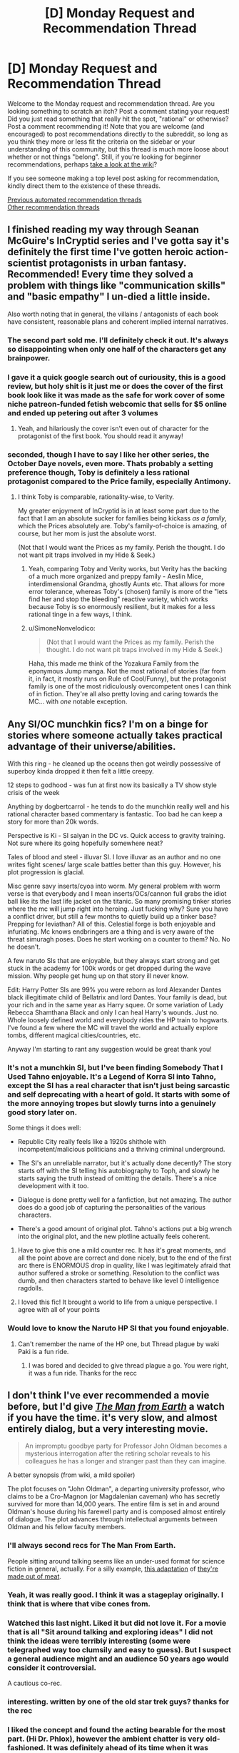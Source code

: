 #+TITLE: [D] Monday Request and Recommendation Thread

* [D] Monday Request and Recommendation Thread
:PROPERTIES:
:Author: AutoModerator
:Score: 41
:DateUnix: 1604329508.0
:DateShort: 2020-Nov-02
:END:
Welcome to the Monday request and recommendation thread. Are you looking something to scratch an itch? Post a comment stating your request! Did you just read something that really hit the spot, "rational" or otherwise? Post a comment recommending it! Note that you are welcome (and encouraged) to post recommendations directly to the subreddit, so long as you think they more or less fit the criteria on the sidebar or your understanding of this community, but this thread is much more loose about whether or not things "belong". Still, if you're looking for beginner recommendations, perhaps [[https://www.reddit.com/r/rational/wiki][take a look at the wiki]]?

If you see someone making a top level post asking for recommendation, kindly direct them to the existence of these threads.

[[https://www.reddit.com/r/rational/search?q=welcome+to+the+Recommendation+Thread+-worldbuilding+-biweekly+-characteristics+-companion+-%22weekly%20challenge%22&restrict_sr=on&sort=new&t=all][Previous automated recommendation threads]]\\
[[http://pastebin.com/SbME9sXy][Other recommendation threads]]


** I finished reading my way through Seanan McGuire's InCryptid series and I've gotta say it's definitely the first time I've gotten heroic action-scientist protagonists in urban fantasy. Recommended! Every time they solved a problem with things like "communication skills" and "basic empathy" I un-died a little inside.

Also worth noting that in general, the villains / antagonists of each book have consistent, reasonable plans and coherent implied internal narratives.
:PROPERTIES:
:Author: PastafarianGames
:Score: 26
:DateUnix: 1604337032.0
:DateShort: 2020-Nov-02
:END:

*** The second part sold me. I'll definitely check it out. It's always so disappointing when only one half of the characters get any brainpower.
:PROPERTIES:
:Author: warlord007js
:Score: 7
:DateUnix: 1604345557.0
:DateShort: 2020-Nov-02
:END:


*** I gave it a quick google search out of curiousity, this is a good review, but holy shit is it just me or does the cover of the first book look like it was made as the safe for work cover of some niche patreon-funded fetish webcomic that sells for $5 online and ended up petering out after 3 volumes
:PROPERTIES:
:Author: gramineous
:Score: 6
:DateUnix: 1604547950.0
:DateShort: 2020-Nov-05
:END:

**** Yeah, and hilariously the cover isn't even out of character for the protagonist of the first book. You should read it anyway!
:PROPERTIES:
:Author: PastafarianGames
:Score: 3
:DateUnix: 1604549180.0
:DateShort: 2020-Nov-05
:END:


*** seconded, though I have to say I like her other series, the October Daye novels, even more. Thats probably a setting preference though, Toby is definitely a less rational protagonist compared to the Price family, especially Antimony.
:PROPERTIES:
:Author: elysian_field_day
:Score: 3
:DateUnix: 1604371969.0
:DateShort: 2020-Nov-03
:END:

**** I think Toby is comparable, rationality-wise, to Verity.

My greater enjoyment of InCryptid is in at least some part due to the fact that I am an absolute sucker for families being kickass /as a family/, which the Prices absolutely are. Toby's family-of-choice is amazing, of course, but her mom is just the absolute worst.

(Not that I would want the Prices as my family. Perish the thought. I do not want pit traps involved in my Hide & Seek.)
:PROPERTIES:
:Author: PastafarianGames
:Score: 6
:DateUnix: 1604372160.0
:DateShort: 2020-Nov-03
:END:

***** Yeah, comparing Toby and Verity works, but Verity has the backing of a much more organized and preppy family - Aeslin Mice, interdimensional Grandma, ghostly Aunts etc. That allows for more error tolerance, whereas Toby's (chosen) family is more of the "lets find her and stop the bleeding" reactive variety, which works because Toby is so enormously resilient, but it makes for a less rational tinge in a few ways, I think.
:PROPERTIES:
:Author: elysian_field_day
:Score: 5
:DateUnix: 1604413230.0
:DateShort: 2020-Nov-03
:END:


***** u/SimoneNonvelodico:
#+begin_quote
  (Not that I would want the Prices as my family. Perish the thought. I do not want pit traps involved in my Hide & Seek.)
#+end_quote

Haha, this made me think of the Yozakura Family from the eponymous Jump manga. Not the most rational of stories (far from it, in fact, it mostly runs on Rule of Cool/Funny), but the protagonist family is one of the most ridiculously overcompetent ones I can think of in fiction. They're all also pretty loving and caring towards the MC... with /one/ notable exception.
:PROPERTIES:
:Author: SimoneNonvelodico
:Score: 1
:DateUnix: 1604745501.0
:DateShort: 2020-Nov-07
:END:


** Any SI/OC munchkin fics? I'm on a binge for stories where someone actually takes practical advantage of their universe/abilities.

With this ring - he cleaned up the oceans then got weirdly possessive of superboy kinda dropped it then felt a little creepy.

12 steps to godhood - was fun at first now its basically a TV show style crisis of the week

Anything by dogbertcarrol - he tends to do the munchkin really well and his rational character based commentary is fantastic. Too bad he can keep a story for more than 20k words.

Perspective is Ki - SI saiyan in the DC vs. Quick access to gravity training. Not sure where its going hopefully somewhere neat?

Tales of blood and steel - illuvar SI. I love illuvar as an author and no one writes fight scenes/ large scale battles better than this guy. However, his plot progression is glacial.

Misc genre savy inserts/cyoa into worm. My general problem with worm verse is that everybody and I mean inserts/OCs/cannon full grabs the idiot ball like its the last life jacket on the titanic. So many promising tinker stories where the mc will jump right into heroing. Just fucking why? Sure you have a conflict driver, but still a few months to quietly build up a tinker base? Prepping for leviathan? All of this. Celestial forge is both enjoyable and infuriating. Mc knows endbringers are a thing and is very aware of the threat simuragh poses. Does he start working on a counter to them? No. No he doesn't.

A few naruto SIs that are enjoyable, but they always start strong and get stuck in the academy for 100k words or get dropped during the wave mission. Why people get hung up on that story ill never know.

Edit: Harry Potter SIs are 99% you were reborn as lord Alexander Dantes black illegitimate child of Bellatrix and lord Dantes. Your family is dead, but your rich and in the same year as Harry squee. Or some variation of Lady Rebecca Shamthana Black and only I can heal Harry's wounds. Just no. Whole loosely defined world and everybody rides the HP train to hogwarts. I've found a few where the MC will travel the world and actually explore tombs, different magical cities/countries, etc.

Anyway I'm starting to rant any suggestion would be great thank you!
:PROPERTIES:
:Author: Gigglen0t
:Score: 10
:DateUnix: 1604626543.0
:DateShort: 2020-Nov-06
:END:

*** It's not a munchkin SI, but I've been finding Somebody That I Used Tahno enjoyable. It's a Legend of Korra SI into Tahno, except the SI has a real character that isn't just being sarcastic and self deprecating with a heart of gold. It starts with some of the more annoying tropes but slowly turns into a genuinely good story later on.

Some things it does well:

- Republic City really feels like a 1920s shithole with incompetent/malicious politicians and a thriving criminal underground.

- The SI's an unreliable narrator, but it's actually done decently? The story starts off with the SI telling his autobiography to Toph, and slowly he starts saying the truth instead of omitting the details. There's a nice development with it too.

- Dialogue is done pretty well for a fanfiction, but not amazing. The author does do a good job of capturing the personalities of the various characters.

- There's a good amount of original plot. Tahno's actions put a big wrench into the original plot, and the new plotline actually feels coherent.
:PROPERTIES:
:Author: CaramilkThief
:Score: 5
:DateUnix: 1604695313.0
:DateShort: 2020-Nov-07
:END:

**** Have to give this one a mild counter rec. It has it's great moments, and all the point above are correct and done nicely, but to the end of the first arc there is ENORMOUS drop in quality, like I was legitimately afraid that author suffered a stroke or something. Resolution to the conflict was dumb, and then characters started to behave like level 0 intelligence ragdolls.
:PROPERTIES:
:Author: noridmar
:Score: 3
:DateUnix: 1604956286.0
:DateShort: 2020-Nov-10
:END:


**** I loved this fic! It brought a world to life from a unique perspective. I agree with all of your points
:PROPERTIES:
:Author: Gigglen0t
:Score: 2
:DateUnix: 1604747847.0
:DateShort: 2020-Nov-07
:END:


*** Would love to know the Naruto HP SI that you found enjoyable.
:PROPERTIES:
:Author: LaziIy
:Score: 4
:DateUnix: 1604642110.0
:DateShort: 2020-Nov-06
:END:

**** Can't remember the name of the HP one, but Thread plague by waki Paki is a fun ride.
:PROPERTIES:
:Author: Gigglen0t
:Score: 1
:DateUnix: 1604747783.0
:DateShort: 2020-Nov-07
:END:

***** I was bored and decided to give thread plague a go. You were right, it was a fun ride. Thanks for the recc
:PROPERTIES:
:Author: LaziIy
:Score: 1
:DateUnix: 1605209260.0
:DateShort: 2020-Nov-12
:END:


** I don't think I've ever recommended a movie before, but I'd give /[[https://www.imdb.com/title/tt0756683/][The Man from Earth]]/ a watch if you have the time. it's very slow, and almost entirely dialog, but a very interesting movie.

#+begin_quote
  An impromptu goodbye party for Professor John Oldman becomes a mysterious interrogation after the retiring scholar reveals to his colleagues he has a longer and stranger past than they can imagine.
#+end_quote

A better synopsis (from wiki, a mild spoiler)

The plot focuses on "John Oldman", a departing university professor, who claims to be a Cro-Magnon (or Magdalenian caveman) who has secretly survived for more than 14,000 years. The entire film is set in and around Oldman's house during his farewell party and is composed almost entirely of dialogue. The plot advances through intellectual arguments between Oldman and his fellow faculty members.
:PROPERTIES:
:Author: Do_Not_Go_In_There
:Score: 30
:DateUnix: 1604329790.0
:DateShort: 2020-Nov-02
:END:

*** I'll always second recs for The Man From Earth.

People sitting around talking seems like an under-used format for science fiction in general, actually. For a silly example, [[https://www.youtube.com/watch?v=7tScAyNaRdQ][this adaptation]] of [[https://www.mit.edu/people/dpolicar/writing/prose/text/thinkingMeat.html][they're made out of meat]].
:PROPERTIES:
:Author: jtolmar
:Score: 15
:DateUnix: 1604348128.0
:DateShort: 2020-Nov-02
:END:


*** Yeah, it was really good. I think it was a stageplay originally. I think that is where that vibe cones from.
:PROPERTIES:
:Author: VapeKarlMarx
:Score: 5
:DateUnix: 1604376457.0
:DateShort: 2020-Nov-03
:END:


*** Watched this last night. Liked it but did not love it. For a movie that is all "Sit around talking and exploring ideas" I did not think the ideas were terribly interesting (some were telegraphed way too clumsily and easy to guess). But I suspect a general audience might and an audience 50 years ago would consider it controversial.

A cautious co-rec.
:PROPERTIES:
:Author: TaoGaming
:Score: 5
:DateUnix: 1604583908.0
:DateShort: 2020-Nov-05
:END:


*** interesting. written by one of the old star trek guys? thanks for the rec
:PROPERTIES:
:Author: flagamuffin
:Score: 4
:DateUnix: 1604342363.0
:DateShort: 2020-Nov-02
:END:


*** I liked the concept and found the acting bearable for the most part. (Hi Dr. Phlox), however the ambient chatter is very old-fashioned. It was definitely ahead of its time when it was written.
:PROPERTIES:
:Author: somerando11
:Score: 2
:DateUnix: 1604714350.0
:DateShort: 2020-Nov-07
:END:

**** I can see that. Keep in mind the writer had the idea in the 1950s and only started writing it in the 1990s when he was dying (he dictated it to his son and died in 1998). [[https://web.archive.org/web/20080503090246/http://articles.latimes.com/2007/07/25/calendar/et-scriptland25][link]]
:PROPERTIES:
:Author: Do_Not_Go_In_There
:Score: 1
:DateUnix: 1604715616.0
:DateShort: 2020-Nov-07
:END:

***** Oh absolutely. I think that if it had aired when it was written it would have been a classic. In general I think actors were a little better, and their style involved a lot more emoting. Seeing it with modern actors, cameras, etc. is a bit discordant. That's why I would hesitantly recommend it.
:PROPERTIES:
:Author: somerando11
:Score: 1
:DateUnix: 1604757893.0
:DateShort: 2020-Nov-07
:END:


** I'm looking for fantasy stories where society is shaped by magic. Something that actually speculates about consequences of magic instead of just repeating common tropes or going for metaphoric meaning.
:PROPERTIES:
:Author: Wiron2
:Score: 15
:DateUnix: 1604369252.0
:DateShort: 2020-Nov-03
:END:

*** In the world of the [[https://www.goodreads.com/series/192725-masters-mages][Masters and Mages]] trilogy the popularization of simple magic--allowing one to clean water, start a fire, and birth control for women--greatly changed the course of society in a byzantine empire analogue, and inevitably spread throughout the world. The story is set 1000 years after this seminal and celebrated event, which features prominently in the plot.

In [[https://www.goodreads.com/series/129874-world-of-prime][World of Prime]] every person holds a morsel of 'tael' in their brains. Gathering enough tael would allow one to 'level up' their magic, whether it be alchemy, martial skills, or wizardry. The magic system follows a kind modified DnD 1.5e rules, which allows you to see the 'moral alignment' of every person and also for clerics(exclusively people in the highest alignment) to resurrect people from the dead. These things all feature prominently in the plot.

The [[https://www.goodreads.com/series/291662-lightbringer][Lightbringer Series]] features a world where magic practitioners have a limited amount of magic they can do, and then they must be put down or risk insanity.
:PROPERTIES:
:Author: GlueBoy
:Score: 16
:DateUnix: 1604375232.0
:DateShort: 2020-Nov-03
:END:

**** u/fassina2:
#+begin_quote
  Masters and Mages
#+end_quote

I apparently read the first book, but don't remember any of this worldbuilding you spoke of. Is it something that gets elaborated on in the second and third books ?

​

I remember the birth control, the fallen empire being hinted at, and the MC being a big OP black dude with green eyes and suffering some racism of the sort that gets you killed for being obviously better than average when your kind is supposed to be inferior (which case in point almost happens several times in book 1).
:PROPERTIES:
:Author: fassina2
:Score: 4
:DateUnix: 1604537982.0
:DateShort: 2020-Nov-05
:END:


**** hi, these recommendations look really good but none of them but Lightbringer seem to have a tvtropes page, could you tell me some more about them and how magic works on these settings?
:PROPERTIES:
:Author: incamaDaddy
:Score: 2
:DateUnix: 1604401259.0
:DateShort: 2020-Nov-03
:END:

***** Don't read lightbringer. It's bad, the ending is literal deus ex machina, as in GOD\\
actually shows up and fixes everything.
:PROPERTIES:
:Author: fassina2
:Score: 8
:DateUnix: 1604536597.0
:DateShort: 2020-Nov-05
:END:


*** the Graydon Saunders "Commonweal" novels definitely have a lot of this.
:PROPERTIES:
:Author: PastafarianGames
:Score: 8
:DateUnix: 1604376805.0
:DateShort: 2020-Nov-03
:END:


*** [[https://en.wikipedia.org/wiki/The_Age_of_Unreason][The Age of Unreason]] is a series of alternate history novels which diverge from our world from the premise that when Isaac Newton started studying alchemy and such he was still 100% on the money about how the world works. So you have an 18th century history involving among others Louis XIV and a young Benjamin Franklin which becomes heavily shaped by the ability to summon spirits and weaponizing alchemical affinities and such. I found them a lot of fun.
:PROPERTIES:
:Author: SimoneNonvelodico
:Score: 3
:DateUnix: 1604745800.0
:DateShort: 2020-Nov-07
:END:

**** [deleted]
:PROPERTIES:
:Score: -1
:DateUnix: 1604745812.0
:DateShort: 2020-Nov-07
:END:

***** Bad bot.
:PROPERTIES:
:Author: Nearatree
:Score: 1
:DateUnix: 1605058587.0
:DateShort: 2020-Nov-11
:END:


** Finished reading Mother of Learning and now craving for more. Looking for something that has MoL's strengths while preferably is free of its weaknesses.

What I *liked* about MoL: magic system, MC gradually getting better, world building, gripping plot, interesting mysteries which get explained.

What I *disliked* about MoL: most characters feel like NPCs, which can be described in a single short line (which is kind of understandable given that almost all of them get reset every few weeks, but I still think it could have been done better); battles, in my opinion, have a very detached feel to them -- they are described in such a way that I never felt like I was participating in them, more like reading historic accounts after the fact.

Other than that I have a couple of requirements: no slash for MC and preferably a single main pov with other characters getting interludes here and there.
:PROPERTIES:
:Author: ConsensusAchieved
:Score: 15
:DateUnix: 1604487573.0
:DateShort: 2020-Nov-04
:END:

*** The Menocht Loop on RR is reminiscent of MoL. The MC's improvement is not at all slow, but there is still a lot to enjoy.
:PROPERTIES:
:Author: Brell4Evar
:Score: 8
:DateUnix: 1604513933.0
:DateShort: 2020-Nov-04
:END:

**** Keep in mind that only book 1 of Menocht Loop is an actual loop story; the MC exits the loop at the end and has to go deal with the real world afterwards.
:PROPERTIES:
:Author: IICVX
:Score: 7
:DateUnix: 1604713807.0
:DateShort: 2020-Nov-07
:END:

***** I love MoL but wanted to know: What would MoL look like if it started when Zorian was about to break out of the time loop and focused on what came after? I wanted to read that real-life after story.

So I wrote it.
:PROPERTIES:
:Author: timelessarii
:Score: 10
:DateUnix: 1604797196.0
:DateShort: 2020-Nov-08
:END:


*** Another RR recommendation: [[https://www.royalroad.com/fiction/33020/blessed-time][Blessed Time]]. Chapters are short, so catching up shouldn't take too much time. Ticks almost all your boxes; except secondary character development, though that's been much better in the last 10-15 chapters.
:PROPERTIES:
:Author: amaze-username
:Score: 6
:DateUnix: 1604570400.0
:DateShort: 2020-Nov-05
:END:

**** I have a hard time understanding why MC doesn't fuck off to somewhere remote to learn spells etc. in preparation for the plot instead of trying of trying to stop the invasion in every loop with the tools he currently have.
:PROPERTIES:
:Author: Sonderjye
:Score: 8
:DateUnix: 1604591606.0
:DateShort: 2020-Nov-05
:END:

***** There's something of a network of incentives to it, if you want to give it more credit. He has to survive a number of years, doesn't have the resources to do so reliably until maybe this latest loop and if he sticks around longer than he needs to, he loses prep time for the next loop, which he always hopes to be his last.
:PROPERTIES:
:Author: Revlar
:Score: 4
:DateUnix: 1604669552.0
:DateShort: 2020-Nov-06
:END:

****** I agree that caution is warranted given that he can't jump if he's dead etc but I think you nailed my pet peeve with the last sentence. He keeps working under the premise that he needs to succeed in this loop instead of commiting one or multiple loops to training and research.
:PROPERTIES:
:Author: Sonderjye
:Score: 3
:DateUnix: 1604679233.0
:DateShort: 2020-Nov-06
:END:

******* This is a valid point, but I see it as an intentional part of the MC's maturity/mental growth development. He starts off a naive boy without a clue. It's really hard to mentally commit that the next 5 years are going to be erased; the hope of success (and not resetting at exactly the 5 year mark) is a huge driving factor. I expect we'll see more disillusionment and the MC recognizing that he's going to need to commit to 5 years of harsh training without the hope of not resetting.
:PROPERTIES:
:Author: timelessarii
:Score: 6
:DateUnix: 1604685452.0
:DateShort: 2020-Nov-06
:END:


** I wrote an answer to [[/u/GaBeRockKing][u/GaBeRockKing]]'s [[https://old.reddit.com/r/rational/comments/jig6bi/d_monday_request_and_recommendation_thread/#ga8yekd][request]] for dark, realistic ponyfics, but I took so long that the thread has been replaced, so I'm posting it here for more visibility.

--------------

[[https://www.fimfiction.net/story/2354/equestria-total-war][/Equestira: Total War/]]

#+begin_quote
  War comes to Equestria: with despair, with starvation, with suffering and with sacrifice. And the ponies must learn how to keep true to their values while surviving not just the rigors of battle, but the desolation of total war.
#+end_quote

This fic is worth reading for three reasons:

1. The first is the way the author seamlessly combines the MLP:FiM setting with Napoleonic weapons and tactics; the battles /make sense/, and you can easily understand how Dash controls the skies by destroying one griffon formation with her lancers and pinning two others in place with the threat of the same, or how Twilight uses her artillery as a means of area denial to prevent the lions from getting reinforcements at a critical moment.

2. The second is the amount of attention paid to supplies and logistics. In lesser works of military fiction, all the focus is on the fighting. In better works, there is some consideration to the strategy that leads to those battles taking place to begin with. But only in the truly best works is there a focus on the food and cloth and munitions and all the other stuff that actually lets an army stay alive, let alone move, let alone fight. And /Equestira: Total War/ is definitely in the latter category. Rarity's full-time job is logistics, and you get to see everything from the importance of a simple blanket in keeping ponies from freezing to death to the ugly realities of foraging.

3. The third is the level of introspection it brings to the whole enterprise of war and what it means to be a solder and an officer. Ponies die because of their leaders' decisions, officers get court-martialed for their actions, disagreements over the proper scope of the war, or if there should even /be/ a war, take place. I would say that it rivals /Starship Troopers/ and /Ender's Game/ as a classic of thoughtful military fiction.

Sadly, the work was never finished. But, fortunately, the author left a series of speeches in [[https://www.deviantart.com/comments/1/261081468/2223725867][a comment]] on DeviantArt before starting the novel, as something of a teaser. While three of those speeches had already been incorporated into the story by the time it stopped updating, the fourth, which was almost certainly meant to be in the epilogue, wasn't. Although this last speech does not explain everything and leaves many, many open threads, it gives us more or less an idea of ​​how the story was supposed to end and provides us with some closure.

--------------

/Vision/

Book 1: [[https://www.fimfiction.net/story/87120/siren-song][/Siren Song/]]

#+begin_quote
  Bioshock meets MLP in this psychological thriller, where Celestia's new faithful student, Siren Song, must discover the truth behind the city beneath the waves.

  Beautiful, gifted, and faithful student of the Princess of the Sun, Siren Song has very nearly everything a pony could want. Sometimes though, in the twilight hours, Siren can see the sadness in her mentor's eyes. Once, ponies whisper, the Princess had another student named Twilight Sparkle, but she left Equestria, never to return. The pony who has a perfect life just needs one more thing---to convince Twilight Sparkle to come home so the Princess will smile again. But when Siren arrives in pursuit of Twilight, she soon finds herself trapped in a city of horrors, with only its monstrous denizens for help.
#+end_quote

Book 2: [[https://www.fimfiction.net/story/175220/daring-do][/Daring Do/]]

#+begin_quote
  Since arriving in Vision, Siren has done things she never thought she was capable of---all in the name of survival. But now she abandons safety to gallop back into the darkness. Determined to do the right thing in a city gone mad, Siren must face the horrors she once fled from. But all is not as it seems in the vast and dark ocean, and Siren's greatest foe may yet lie within herself.
#+end_quote

A /Bioshock/ crossover, /Vision/ stars the sociopathic and manipulative, but charming and talented Siren Song as the personal student of Princess Celestia. Wanting to find out what happened to her predecessor, Twilight Sparkle, Siren Song follows her trail to a lighthouse in the middle of the ocean, but gets more than she bargained for when her ship is attacked and sunk by mutants the likes of which she has never seen before. Waking up in a deserted harbor, which mysteriously appears to be underwater, Siren Song must now tread very carefully if she intends to escape back to the surface with her life.

Unlike the video game, where the city of Rapture is almost deserted except for the Splicers, Big Daddies, Little Sisters, and a handful of intelligent survivors, Vision is a fully populated and mostly functional city, albeit one that has clearly seen better days. The Elements rule with an iron hoof, "parasites" get hanged, the infrastructure is falling apart, money can buy anything, and, most importantly of all, large sections of the population are addicted to a combination of Poison Joke and Heart's Desire called mantles which give them extra cutie marks on demand. Problem is, they slowly build tolerance to the mantles and require ever larger doses, until eventually they can't get enough and end up as the crazy mutants that sank Siren's ship.

The fic gets a lot of mileage of of exploring the lives and philosophies of the characters in Vision and contrasting them to those of Equestria. Siren's first ally, Green Apple, is a fervent believer in the ideals of Vision even as she is trapped in a cycle of living in poverty and doing dirty jobs for Trixie in exchange for the money she needs to pay for her mantles. Another one, Echo the soldier, is an alcoholic and a whoremonger who patronizes underage prostitutes, but he is good at his job and has his own code of honor, abstains from mantles altogether, and is an invaluable asset to the party. And then there is Siren herself, who after a lifetime of privilege and looking out for number one has to come terms with who she is and whether she is really willing to throw her allies under the bus for the sake of her own interests.

Sadly, this fic is also unfinished; GaPJaxie [[https://www.fimfiction.net/blog/509830/a-major-announcement][decided]] that he would rather write [[https://alicorn.elcenia.com/stories/earthfic.shtml][earthfic]] that lots of people would read than ponyfic which is inherently limited to a niche audience. But he had the decency to post an outline for how the plot was supposed to end, as well as several scenes and fragments that he had already written, so at least we know how the story ends.

--------------

[[https://www.fimfiction.net/story/77470/the-lunar-rebellion][/The Lunar Rebellion/]]

#+begin_quote
  It has been more than one hundred years since Celestia banished Nightmare Moon. While Equestria has enjoyed a century of relative peace and prosperity, there are still lingering tensions between the three pony tribes.

  Shadow Kicker, a proud warrior of Pegasopolis, must navigate the treacherous noble court of Canterlot and address the concerns and wounded pride of her own tribe in a desperate effort to prevent matters from coming to open warfare.
#+end_quote

This is part of the Winningverse, a setting focused on a random background pony named Cloud Kicker. In this verse, Cloudy is one of Rainbow Dash's best friends, a member of a military family called the Kicker clan, a deserter who went AWOL from the Royal Guard after graduating from West Hoof (the verse's equivalent of West Point; her dad, who is a high-ranking officer in the Guard, had to pull strings to keep her out of prison), a disappointment to her mother, and a fun-loving nymphomaniac who is always looking for ponies to "bang". The setting is deliberately constructed to be compatible with the show's canon; everything that happens is something that /could/ have happened just offscreen, and events are carefully choreographed around actual scenes from the show.

/The Lunar Rebellion/ is a prequel to the main work of the Winnningverse, [[https://www.fimfiction.net/story/28239/the-life-and-times-of-a-winning-pony][/The Life and Times of a Winning Pony/]]. Although the Winningverse as a whole is darker than the show, the present era is limited by the need to be consistent with the show. The past era, which is free of such constrains, is even darker and bloodier; /The Lunar Rebellion/ reads like a fairly realistic, low fantasy military fiction novel (think /Game of Thrones/) that just happens to have ponies in it. It deals with Cloud Kicker's legendary ancestor, Shadow Kicker, who led the armies of Equestria during the civil war against the rebel clans of Pegasopolis.

It might be best if you have some familiarity with the verse before reading it, though. Ignoring branching AUs the early stories of the Winningverse are, in order of publication, [[https://www.fimfiction.net/story/25698/the-incredibly-dense-mind-of-rainbow-dash]["The Incredibly Dense Mind of Rainbow Dash"]], /The Life and Times of a Winning Pony/ (direct sequel to "Dense Mind"), [[https://www.fimfiction.net/story/59373/the-incredibly-troubled-mind-of-rainbow-dash]["The Incredibly Troubled Mind of Rainbow Dash"]] (set after chapter 10 of /Winning Pony/), [[https://www.fimfiction.net/story/73631/the-incredibly-apologetic-letters-of-rainbow-dash]["The Incredibly Apologetic Letters of Rainbow Dash"]] (prequel to /Winning Pony/), and then /The Lunar Rebellion/ (distant prequel to /Winning Pony/).
:PROPERTIES:
:Author: erwgv3g34
:Score: 7
:DateUnix: 1604741737.0
:DateShort: 2020-Nov-07
:END:

*** thanks! Will look through these. Total War I will definitely second; it's one of the absolute best pony fics.
:PROPERTIES:
:Author: GaBeRockKing
:Score: 3
:DateUnix: 1604742122.0
:DateShort: 2020-Nov-07
:END:


** I'm fundamentally unhappy and normally I cope with that by writing HPMOR fanfiction but "HPMOR but every time it's rational it gets faster" turned into an insane clusterfuck in the first three paragraphs and so then I made it "HPMOR but every time it's rational it turns into Bee Movie" and that didn't help actually so now I'm spiraling into rage and fear and don't know what to do with my face, eyes, or nose so anyway send me the embarrassing draft of your first chapter of your fanfiction and i'll give you feedback. :(
:PROPERTIES:
:Author: timecubefanfiction
:Score: 18
:DateUnix: 1604341085.0
:DateShort: 2020-Nov-02
:END:

*** Sounds fun. [[https://docs.google.com/document/d/13R6w81DRZltLylqqs9dXfxM4i8Ay6S8v88OZYx2ox5A/edit?usp=sharing][A Reluctant Prodigy 01 (Yugioh GX OC/SI)]]

I'll hop in on the fun too; anyone who wants me to review their chapter 1 can tag me.
:PROPERTIES:
:Author: GaBeRockKing
:Score: 5
:DateUnix: 1604364698.0
:DateShort: 2020-Nov-03
:END:

**** You know, I've thought about writing a Yu-Gi-Oh rational fic, the problem that always really stops me is how much of a headache it would be to design proper, decently high level duels. I guess Duel Nexus could be useful as you can play against yourself with given decks but damn.
:PROPERTIES:
:Author: SimoneNonvelodico
:Score: 3
:DateUnix: 1604745974.0
:DateShort: 2020-Nov-07
:END:

***** What I did was set up decks, randomize their order, and then play out duels using that deckorder but perfect knowledge. That way I can give an edge to whomever I want to win or push duels to whatever path is more exciting while still being perfectly simulationist.
:PROPERTIES:
:Author: GaBeRockKing
:Score: 4
:DateUnix: 1604763914.0
:DateShort: 2020-Nov-07
:END:

****** How did you do it in practice, though? With software? Having the physical cards would be the most convenient thing, of course, but I can't exactly do that. Copying the names on scraps of paper or printing cards works too, but it's pretty tedious.
:PROPERTIES:
:Author: SimoneNonvelodico
:Score: 1
:DateUnix: 1604764225.0
:DateShort: 2020-Nov-07
:END:

******* I set up a decklist, shuffle it, and take a screenshot. Duel Nexus and YGOPRO are both good options for it.
:PROPERTIES:
:Author: GaBeRockKing
:Score: 3
:DateUnix: 1604765418.0
:DateShort: 2020-Nov-07
:END:


**** I'd read more of this. The protagonist has potential for some interesting character reflection and I have a weakness for uplift fics. I could see the protagonist's negativity towards the game be further spurred on by why real life players get sick of the game (poor formats, ratio of good:bad cards in sets).

Interesting choice with Necrovalley. I'm guessing anti-Chaos? Perhaps budget limitations on part of the protagonist, since Gatekeepers were cheap at the time and reasonably decent. Time period would put it around Chaos/Goat era, broaching on post-Goat, though that depends on the ban list.

I'm guessing it'll be rational!SI in an irrational setting? (Given the tone of what's written so far.) Will you be using rules/rulings/cards from the time period, from now, from the anime...?
:PROPERTIES:
:Author: SecondTriggerEvent
:Score: 1
:DateUnix: 1605275276.0
:DateShort: 2020-Nov-13
:END:

***** This was intended to be more of a classically rational, "reconstruct yugioh" plot actually, along the lines of [[https://archiveofourown.org/works/25209853][my other yugioh project]]. Where the main character with their outside-context knowledge has a massive advantage, but there are still fundamental reasons for why the Yugioh world is structured why it is, outside of just "people are bad at card games." I was planning to start at a given banlist and then move forward with new cards from there, with real life cards and rules but anime lifepoints/summoning in faceup defense to trim down duel length. I actually have two other chapters written including a duel where she shows off her Gravekeeper deck against an Armed Dragon deck that establishes the time period.

Good comment on the potential to make this an "uplift" fic though; I wasn't really considering that as an option, but now I can see how it could fit into a character arc.
:PROPERTIES:
:Author: GaBeRockKing
:Score: 2
:DateUnix: 1605310684.0
:DateShort: 2020-Nov-14
:END:

****** Interesting, I like the idea of an anti-memetic game where you have to figure out the cards and where big plays can be draining. My thoughts went the opposite direction more-or-less.

(For example, if Duel Monsters was mega-popular, it would reason that set releases would be far more frequent, and because of that, there'd probably be a lot more legacy support for older archetypes, and the meta would change too often for people to pick up the "best decks". I'd also reason power creep could be stifled due to overwhelming popularity not necessitating incentives for people to pick up more recent sets.)

Goof in Chapter 3, Syrus sets a face-down, targets it with Megaroid City, then chains it (an MST); when a Quick-Play Spell is set, it can't be activated for the rest of the turn (like a Trap). Unless this is an anime rules thing.
:PROPERTIES:
:Author: SecondTriggerEvent
:Score: 1
:DateUnix: 1605359961.0
:DateShort: 2020-Nov-14
:END:

******* u/GaBeRockKing:
#+begin_quote
  Syrus sets a face-down, targets it with Megaroid City, then chains it (an MST); when a Quick-Play Spell is set, i
#+end_quote

Uhhhh.....

At this point, I just hope nobody else notices.
:PROPERTIES:
:Author: GaBeRockKing
:Score: 1
:DateUnix: 1605377735.0
:DateShort: 2020-Nov-14
:END:

******** Meh, happens. If you do an edit at any point, it doesn't change anything. Syrus Giant Trunades after, which clears the backrow anyway (...silly he'd not just Giant Trunade straightaway, in that case, since that'd avoid Megaroid City getting popped by ST). You could have Nick comment on it being risky taking a -1 and getting rid of ST removal when opponents have backrow rather than it being a 2-2.

There's also a writing goof when Syrus explains Mixerroid "allowing me to tribute summon a" rather than "allowing me to tribute a".

Looking forward to seeing more! I like the way you've explained the setting, works to give a problem for the main character to struggle through rather than blindly toasting any players that come his way. I'd like to see more rationale on why they stick with Blackwings despite Synchro Summoning being damaging, since surely they could switch to a no Extra Deck/Fusion-only archetype?
:PROPERTIES:
:Author: SecondTriggerEvent
:Score: 1
:DateUnix: 1605386651.0
:DateShort: 2020-Nov-15
:END:

********* That story is actually complete (killed off the MC), though I'm still considering stories in that vein. As for your mechanics questions, I later made up rules for a quest in the vein of this story that explain why [[https://docs.google.com/document/d/1K4gvVdo9ZRwxIdWQj1brawup91h7OrvE2G92C3lRUV4/edit?usp=sharing][here]]. Synchros aren't significantly more taxing to summon than fusions; the main character is just kind of week. (Though to be perfectly honest, despite what justifications I might give to the contrary, the MC playing /Blackwings/ specifically is just out of sheer author appeal.)
:PROPERTIES:
:Author: GaBeRockKing
:Score: 2
:DateUnix: 1605388772.0
:DateShort: 2020-Nov-15
:END:


*** [[https://docs.google.com/document/d/1MCcdpSPTbkrj7brkYNOvPtmEcykbhYkSHNr1rLQxT_4/edit?usp=drivesdk][Sure, why not?]]
:PROPERTIES:
:Author: Frommerman
:Score: 7
:DateUnix: 1604346440.0
:DateShort: 2020-Nov-02
:END:

**** I don't want to log into google =(
:PROPERTIES:
:Author: timecubefanfiction
:Score: 1
:DateUnix: 1604416568.0
:DateShort: 2020-Nov-03
:END:


*** [[https://forums.spacebattles.com/threads/windrunner-worm-stormlight-archive-mistborn.579761/][Currently working on rewriting it]]
:PROPERTIES:
:Author: SkyTroupe
:Score: 3
:DateUnix: 1604444458.0
:DateShort: 2020-Nov-04
:END:


*** [deleted]
:PROPERTIES:
:Score: 2
:DateUnix: 1604541079.0
:DateShort: 2020-Nov-05
:END:

**** Hell would be messed up pretty badly if that were to happen so the premise definitely makes sense.
:PROPERTIES:
:Author: Bowbreaker
:Score: 3
:DateUnix: 1604542976.0
:DateShort: 2020-Nov-05
:END:


*** Did you really give no one feedback lol
:PROPERTIES:
:Author: RMcD94
:Score: 2
:DateUnix: 1604694961.0
:DateShort: 2020-Nov-07
:END:


** I'm looking for stories (specifically things I can read online for free but other media is fine too) where the protagonist is (or protagonists are) from a modern day setting and then get isekai-style randomly transported into the past. How far into the past isn't particularly important but definitely preindustrial so maybe between 10000 BC and 1600 AD. Magic is \*okay\* but if it's included, it should be rather soft (no gamer-esque 'system' or cyoa-esque stuff please). Specifically, I'm looking for stories...

- ...that portray the historical era and culture realistically (research backed or strong worldbuilding)
- ...where the protagonist's primary tool is their intelligence, not magic or whatever
- ...that portrays the problems the protagonist faces realistically (eg. learning a whole new language and interacting with an almost alien culture)
:PROPERTIES:
:Author: Dragongeek
:Score: 6
:DateUnix: 1604620600.0
:DateShort: 2020-Nov-06
:END:

*** There's a bit of all this in the anime/manga/LN "Ascendance of a Bookworm", but IMO it isn't /quite/ satisfying, while decently detailed. It's about a modern woman who's reborn as a child peasant in a medieval-like fantasy setting, and her love of literacy drives her to try and create cheap paper and books in an age before printing.
:PROPERTIES:
:Author: SimoneNonvelodico
:Score: 3
:DateUnix: 1604746148.0
:DateShort: 2020-Nov-07
:END:


*** I'm guessing you know about the canonical examples in the genre - like A Connecticut Yankee in King Arthur's Court? If you haven't, give it a read. I enjoyed it.
:PROPERTIES:
:Author: GlimmervoidG
:Score: 2
:DateUnix: 1604786495.0
:DateShort: 2020-Nov-08
:END:

**** Yup, I've read this and it's quite good
:PROPERTIES:
:Author: Dragongeek
:Score: 1
:DateUnix: 1604845056.0
:DateShort: 2020-Nov-08
:END:


*** Have you tried [[https://tvtropes.org/pmwiki/pmwiki.php/Literature/SixteenThirtyTwo][/1632/]] by Eric Flint? The premise is that [[https://en.wikipedia.org/wiki/Alien_space_bats][alien space bats]] transport a mining town from 2000 West Virginia to Germany in the middle of the Thirty Years' War. There is no magic, there is a language barrier, downtimer values are believably alien, and everything is backed up by historical and technological research. It was so realistic that defense analyst Stuart Slade (of /The Salvation War/ fame) [[http://web.archive.org/web/20031120165443/http://homepage.mac.com/msb/163x/faqs/nuclear_warfare_103.html][wrote]]:

#+begin_quote
  I originally bought 1632 precisely because I was interested in how Eric's thoughts would fit with the studies that I knew had been done. The parallelism was very close indeed. 1632 quickly identified the crucial problem - the need to get population levels up so that there is enough of a workforce to do everything that needs to be done... In many ways, the situation described in 1632 is a lot closer to a post-nuclear attack scenario than the novels that purport to describe such situations directly... 1632 has another lesson for the post-nuclear environment; the critical importance of getting a working society up and running and getting trade links established. The normal run of post-holocaust novels forget that yet it was the thing most people studying the situation spent most time looking at. Mike Stearns got the point straight away - if he presented himself at a think-tank we'd hire him on the spot. I suspect he'd fit in quite well.
#+end_quote

You can read it (and [[https://en.wikipedia.org/wiki/1632_series#Series][all the sequels published before 2010]], as well as the side novel [[https://en.wikipedia.org/wiki/Assiti_Shards_series#Time_Spike][/Time Spike/]] and the first five installments of a fanfic anthology series called [[https://en.wikipedia.org/wiki/The_Grantville_Gazettes][/The Grantville Gazettes/]]) online for free from one of the various websites hosting [[https://en.wikipedia.org/wiki/Baen_Free_Library#Baen_CDs][Baen CDs]], such as [[http://baencd.freedoors.org/Discs/Baen%2023/index.htm][Freedoors]].
:PROPERTIES:
:Author: erwgv3g34
:Score: 2
:DateUnix: 1605730721.0
:DateShort: 2020-Nov-18
:END:

**** This looks like almost exactly what I'm looking for, thanks!
:PROPERTIES:
:Author: Dragongeek
:Score: 2
:DateUnix: 1605733915.0
:DateShort: 2020-Nov-19
:END:


**** *[[https://en.wikipedia.org/wiki/Alien%20space%20bats][Alien space bats]]*

"Alien space bats" ("ASBs") is a neologism for plot devices used in alternate history to mean an implausible point of divergence.

[[https://www.reddit.com/user/wikipedia_text_bot/comments/jrn2mj/about_me/][About Me]] - [[https://www.reddit.com/user/wikipedia_text_bot/comments/jrti43/opt_out_here/][Opt out]] - OP can reply !delete to delete - [[https://redd.it/jw4tfv][Article of the day]]
:PROPERTIES:
:Author: wikipedia_text_bot
:Score: 1
:DateUnix: 1605730741.0
:DateShort: 2020-Nov-18
:END:


** Anyone have a good Crafting/Merchant, rags to riches recommendation that just stuck with you?

I recently read CivCeo and while the premise was interesting, the plot just didn't do it for me. It had a neat spin on town management as a sort of Civ based system and tiles producing resources on a map and a similar upgrade schematic. The problem was that it was largely skipped over or used as a plot crutch.
:PROPERTIES:
:Author: LaziIy
:Score: 5
:DateUnix: 1604642422.0
:DateShort: 2020-Nov-06
:END:

*** A couple of stories in the Ethshar series by Lawrence Watt-Evans have this theme to some degree.
:PROPERTIES:
:Author: andor3333
:Score: 3
:DateUnix: 1604647670.0
:DateShort: 2020-Nov-06
:END:


** I keep looking for Dungeon Core stories, and keep coming up on incomplete works! I really liked Dungeon Engineer, up until it mysteriously stopped updating last year, as well as The Core of a Factory that kinda died as Covid picked up. Any strong rational recs in that genre?
:PROPERTIES:
:Author: Austin_Terrible
:Score: 11
:DateUnix: 1604461787.0
:DateShort: 2020-Nov-04
:END:

*** I know what you mean, the concept of this genre has a lot of potential, but all the dungeon core stories either suck ass or are incomplete and really early. I get a real thirst for some trap and design munchkinning. I want some real clever designs that just obliterate dungeon delvers in brilliant and efficient ways, but whenever I do find a rare dungeon core story, half the time it turns out they're pacifistic, which really ruins the premise of the genre for me.

In other genres the novels are stuffed with murderhobo MCs, is it wrong to have a single good dungeon core rational murderhobo MC? I'm always on the lookout for more good dungeon core novels too.

I'm a bit divided on this, but one of the better ones I read was the JP WN/LN Lazy Dungeon Master. It's admittedly not rational at all, but it does have an occasional interesting moment. Ignoring it having a lot of really trashy JP themes like slaves and perverts, the story has some really clever moments. There's quite a few dungeon v. dungeon battles, where the masters make their own competition dungeons and try to defeat the opponent's dungeons with a certain amount of points. It has some interesting ideas, like using a bunch of rats, which are really cheap, to rush through the traps, and then defeating the bosses by literally suffocating their throats with the rats. There's some other cool moments that utilizes certain rooms, terrain, traps, and decor in these dungeon competitions.

Again, it's a pretty trashy dungeon core novel, and it's also one of the city-building/pacifist dungeon novels I really despise, but there's occasionally a flash of brilliance. Most likely not worth reading, but I found it to occasionally do something really clever.
:PROPERTIES:
:Author: TheTruthVeritas
:Score: 13
:DateUnix: 1604517384.0
:DateShort: 2020-Nov-04
:END:


*** I also loved Dungeon Engineer. It had decent world-building, and marvelously clever physics at play. The author bowed out because it took too much effort. I can understand why - the mechanics really must have taken a lot of effort to write in a way that was comprehensible and fun to read.

Unfortunately, I haven't come across a good replacement, yet.
:PROPERTIES:
:Author: Brell4Evar
:Score: 3
:DateUnix: 1604513698.0
:DateShort: 2020-Nov-04
:END:


*** There's the really good but also unfinished I woke up as a dungeon now what? which you've probably read. A couple 100k words, worm crossover. Taylor!dungeon core.
:PROPERTIES:
:Author: SvalbardCaretaker
:Score: 2
:DateUnix: 1604873619.0
:DateShort: 2020-Nov-09
:END:


** Any recommendations for a story that's actually good, and focuses on a character using some form of comparative advantage to become uniquely powerful? Examples of such an advantage may include but are not limited to: future knowledge, genre savvinness, first mover advantage, a special/unique/lucky insight that snowballs, etcetera etcetera.

Here's an unrelated rerec: [[https://www.fanfiction.net/s/8484470/1/Potter-Who-and-the-Wossname-s-Thingummy]]\\
It's amazing and the author updates slightly faster than does GRRM.
:PROPERTIES:
:Author: TennisMaster2
:Score: 8
:DateUnix: 1604376463.0
:DateShort: 2020-Nov-03
:END:

*** the Penric novellas might count? He certainly has some of my favorite comparative advantages. (Like, for example, being nice.)
:PROPERTIES:
:Author: PastafarianGames
:Score: 5
:DateUnix: 1604376758.0
:DateShort: 2020-Nov-03
:END:


*** Pretty much every xianxia story with a reborn MC has this, or some other reason for the MC to go from weakest to strongest relatively quickly. They still need to cultivate and train but most xianxia with weak to strong plot has this. But as usual they tend to be really OP, if you like that it's fine otherwise it gets annoying.

​

Go to novel updates find a story with Weak to Strong tag, pick the best ones that fit your taste and have some fun. 40th millennium of cultivation for instance, has the generic ancestor mentor comparative advantage but with a twist and done well.
:PROPERTIES:
:Author: fassina2
:Score: 3
:DateUnix: 1604537234.0
:DateShort: 2020-Nov-05
:END:


** Does anyone have recommendations with a gay main character? Any rational fics with LGBT characters are also appreciated. I know one is Sufficiently Advanced Magic. Another is Guide to Evil, with a bi woman.
:PROPERTIES:
:Author: Polarion
:Score: 10
:DateUnix: 1604393067.0
:DateShort: 2020-Nov-03
:END:

*** One of the three main characters of Wildbow's latest work, [[https://palewebserial.wordpress.com/about/][Pale]], is gay. Whether it's rational is debatable, the way magic works in that world makes it fundamentally quite difficult to be rational without becoming an outright monster, but I'd say the kids make a decent attempt at being careful and are quite clever, at least.
:PROPERTIES:
:Author: BavarianBarbarian_
:Score: 15
:DateUnix: 1604410496.0
:DateShort: 2020-Nov-03
:END:


*** These are rational-ish, if not rationalist.

[[https://archiveofourown.org/works/777002/chapters/1461984][To The Stars]], please read the summary on the linked page. Technically a Madoka fanfic, but you can definitely just read a plot synopsis if you don't like anime. If you do like anime, Madoka is great. Not gay under the strictest definition, but LGBTQ+ protagonist.

[[https://archiveofourown.org/works/9233966/chapters/20941043][Programmer at Large]], also read the summary on the page. This story is LGBTQ+, but I can't be more specific without spoilers.

[[http://unsongbook.com/][Unsong]] technically has a major character who is ace, but they're cast into the "ideologically pure" ace mold which I don't love. Not the best representation, or the most rational work.
:PROPERTIES:
:Author: over_who
:Score: 14
:DateUnix: 1604426095.0
:DateShort: 2020-Nov-03
:END:

**** I was disappointed that Programmer at Large was last updated in 2017, good read nonetheless.
:PROPERTIES:
:Author: lmbfan
:Score: 6
:DateUnix: 1604516118.0
:DateShort: 2020-Nov-04
:END:


*** A Song For Two Voices (Rational Vanyel) or >50% of all glowfic
:PROPERTIES:
:Author: EliezerYudkowsky
:Score: 9
:DateUnix: 1604419191.0
:DateShort: 2020-Nov-03
:END:


*** You might enjoy Richard Morgan's "the steel remains".
:PROPERTIES:
:Author: traverseda
:Score: 5
:DateUnix: 1604502157.0
:DateShort: 2020-Nov-04
:END:


*** [[https://archiveofourown.org/series/936480]]

A Song for Two Voices, a Valdemar fic where the MC is gay. Rational, but it takes a bit to get there. Not complete, but unlike a lot of fics I know about there is actually an end in sight. Canon knowledge not required, I never read the original. Excellent grammar and spelling, prose is solid. Overall very good.
:PROPERTIES:
:Author: lmbfan
:Score: 4
:DateUnix: 1604515961.0
:DateShort: 2020-Nov-04
:END:


*** If you're up for feelgood transhuman romance in comic form then there's [[https://m.webtoons.com/en/romance/always-human/1-i-guess-thats-why-i-admire-her/][Always Human]].
:PROPERTIES:
:Author: Bowbreaker
:Score: 5
:DateUnix: 1604543322.0
:DateShort: 2020-Nov-05
:END:


*** Amalia is a worm fanfic with gay taylor and is also a work I definitely can recommend.
:PROPERTIES:
:Author: Sonderjye
:Score: 3
:DateUnix: 1604591360.0
:DateShort: 2020-Nov-05
:END:


*** I can highly recommend [[https://www.sethdickinson.com/the-traitor-baru-cormorant/][The Traitor Baru Cormorant]] if you're ok with book recs.
:PROPERTIES:
:Author: fortycakes
:Score: 3
:DateUnix: 1604676320.0
:DateShort: 2020-Nov-06
:END:


** Any one have any good progression fantasy reccs? Went through some xianxia themed stuff but got tired of the mc getting their way whenever an obstacle occurred.
:PROPERTIES:
:Author: LaziIy
:Score: 8
:DateUnix: 1604380385.0
:DateShort: 2020-Nov-03
:END:

*** Zombie Knight Saga. Has some really unique combat. It's basically like hunter x hunter in text form (in terms of power interactions). MC gets unique advantages over the normal power user but everyone else around him is so much more powerful than him that he usually doesn't get his way like he wants to.

Magik Online. The power system is kinda like DnD, with higher level magic being exponentially more powerful. There are some twists which were nice imo, and some that weren't. Recommend checking it out. Story does somewhat lose its way later on, but at least it ends on a definite (if unfinished) note.
:PROPERTIES:
:Author: CaramilkThief
:Score: 6
:DateUnix: 1604424283.0
:DateShort: 2020-Nov-03
:END:

**** I was put off by Zombie Knight a while back but I've been wanting to try a reread and Magik Online was a good read in the start but as the plot went on it twisted into more more abstract concepts .Thanks for the recommendations though
:PROPERTIES:
:Author: LaziIy
:Score: 3
:DateUnix: 1604430683.0
:DateShort: 2020-Nov-03
:END:


** People here might like [[https://www.mywuxiaworld.com/book/The_Oracle_Paths/][The Oracle Paths]]. It's a sci-fi deconstruction of System Apocalypse LitRPGs set in Earth's early 22nd century. The "system" in this one works through these alien-tech armband devices whose main ability is to show you the steps to take in order to achieve some goal you specify, if it's possible (similar to Path to Victory from Worm).

Unlike in Worm though you can't get free information, just the physical actions you'd need to take to find it out, you don't know all the steps from the start, and you don't automatically perform the steps, instead being guided by a "shadow" performing the actions a little before you. This and the fact that everyone has the same thing limits the havoc this causes quite a bit. I think it's more intended to mimic "Skill" guidance that these stories often have, and there's another component which is like a quest system. (The rewards don't come out of nowhere though, it just tells you what you actually get in real life from doing the "quest.")

The "apocalypse" part is the monsters that start continually spawning as Earth is demolished and reconstructed as part of a much larger world. Standard stuff for this genre.

The main thing I like is that the author has a decent grasp of the biomechanics behind "improving stats," and spends some effort on realism. By which I mean, some thought has been put into "what would actually happen," and things that would realistically be problems aren't just ignored, such as the MC not instantly turning into a grinding machine as soon as he gets the armband. (By "realism" I don't mean "(grim)dark and gritty.")

The writing is kind of weird in that the vocabulary is much better than your Royal Road popcorn but the grammar and style is closer to a translated novel (which is not a good thing; it doesn't seem intentional). Thankfully it's much better quality than most translations though.

Overall, would recommend giving it a try.
:PROPERTIES:
:Author: TridentTine
:Score: 3
:DateUnix: 1604472838.0
:DateShort: 2020-Nov-04
:END:

*** looks interesting but the grammar is heinous, does it get better?
:PROPERTIES:
:Author: incamaDaddy
:Score: 5
:DateUnix: 1604508386.0
:DateShort: 2020-Nov-04
:END:

**** So far (Ch 40), yes, a little bit though nothing miraculous. The starting few chapters are particularly bad though compared to the rest.
:PROPERTIES:
:Author: TridentTine
:Score: 5
:DateUnix: 1604543220.0
:DateShort: 2020-Nov-05
:END:


**** I haven't read much translated/ESL stuff, and I found it bearable/excusable after like 20 chapters. Doesn't get amazingly better but the story is interesting enough (so far, to chapter 36) to outweigh it, IMO.
:PROPERTIES:
:Author: plutonicHumanoid
:Score: 3
:DateUnix: 1604567355.0
:DateShort: 2020-Nov-05
:END:


*** The writing was lacking. It did not hold my attention and really needed a good edit.
:PROPERTIES:
:Author: Judah77
:Score: 6
:DateUnix: 1604545784.0
:DateShort: 2020-Nov-05
:END:


*** u/megazver:
#+begin_quote
  The writing is kind of weird in that the vocabulary is much better than your Royal Road popcorn but the grammar and style is closer to a translated novel (which is not a good thing; it doesn't seem intentional).
#+end_quote

Just looking at the novel pages (it's officially published on Webnovel and RoyalRoad, it seems) the author says they're ESL.
:PROPERTIES:
:Author: megazver
:Score: 3
:DateUnix: 1604492816.0
:DateShort: 2020-Nov-04
:END:


** Hey fellow perverts anyone got recs for erotica? would love if it had audiobook too.
:PROPERTIES:
:Author: josephwdye
:Score: 6
:DateUnix: 1604365649.0
:DateShort: 2020-Nov-03
:END:

*** Erogamer is both erotica (okay, porn) and rational!
:PROPERTIES:
:Author: megazver
:Score: 13
:DateUnix: 1604421991.0
:DateShort: 2020-Nov-03
:END:


*** [[https://www.dropbox.com/sh/nneuv3k9es6k6ms/AAB5iscpij79U8j4826GcCMga?dl=0][Sunstone]] by Stjepan Šejić
:PROPERTIES:
:Author: Wiron2
:Score: 8
:DateUnix: 1604367541.0
:DateShort: 2020-Nov-03
:END:

**** Second for Sunstone, also a very good example of a healthy Dom/Sub relationship. Far better than the completely irrational and horridly abusive trash that is a certain lack of colors.

The [[https://www.deviantart.com/shiniez/gallery][entire gallery]] for Sejepan is wonderful (NSFW). The SFW pseudonym [[https://www.deviantart.com/nebezial/gallery][Nebezial]] also has Death Vigil, which although not completely rational is a good read.
:PROPERTIES:
:Author: Weerdo5255
:Score: 7
:DateUnix: 1604455542.0
:DateShort: 2020-Nov-04
:END:


*** ...like, stuff I would recommend to read for reasons other than its lewd content, or stuff that is great because of its lewd content? I ask, because the second is highly subjective.
:PROPERTIES:
:Author: Adeen_Dragon
:Score: 5
:DateUnix: 1604431007.0
:DateShort: 2020-Nov-03
:END:

**** either or both. I feel like im struggling to find stuff that isn't complete trash.
:PROPERTIES:
:Author: josephwdye
:Score: 6
:DateUnix: 1604443235.0
:DateShort: 2020-Nov-04
:END:

***** Without anything more specific, I'm going to take a high level view and give you recommendations on what I do to find content.

Find a group that shares your fetishes, and lurk for content. [[/r/transformation][r/transformation]] tags written works, and if you sort by upvotes you'll filter out the trash, for example.

Questionable Questing is a great website to dig through. If you sort by +first post likes+ number of replies, you'll be spared the trash, and if you filter out threads with less than 20k words, you can reasonably expect to find a thread with both plot and lewds.

It's not worth digging through webfiction sites like AO3 or [[https://Fanfiction.net][Fanfiction.net]], unless you're looking for a particularly niche paring, or lewds based off of a niche fandom.

This is probably the wrong place to ask, imo. Good erotica really focuses on the emotional connection between the characters, and most of what's recommended here doesn't tend to do that. The only lewd stuff I've seen recommended here explore the ramifications of a porn setting, like the Erogamer.
:PROPERTIES:
:Author: Adeen_Dragon
:Score: 4
:DateUnix: 1604451357.0
:DateShort: 2020-Nov-04
:END:

****** u/degenerate__weeb:
#+begin_quote
  If you sort by first post likes
#+end_quote

Call me a dumbass, but the search functionality on QQ isn't very obvious to me.

When browsing a specific forum, I can sort by views or replies. When doing a search, I can specify a word minimum. I don't see anything related to likes.

I've read the rules and FAQ but don't see obvious help related to searching.
:PROPERTIES:
:Author: degenerate__weeb
:Score: 5
:DateUnix: 1604504149.0
:DateShort: 2020-Nov-04
:END:

******* It is I who is the dumbass. I auto sort by number of replies; I don't know where I sort by first post likes. I thought it was QQ, but I was wrong.
:PROPERTIES:
:Author: Adeen_Dragon
:Score: 3
:DateUnix: 1604518941.0
:DateShort: 2020-Nov-04
:END:

******** Ah, okay. :) I haven't been able to find much decent reading on QQ other than Erogamer (which I found through here, not the forum).
:PROPERTIES:
:Author: degenerate__weeb
:Score: 3
:DateUnix: 1604520806.0
:DateShort: 2020-Nov-04
:END:

********* Theatrum Alchemicm is pretty good.

Pretty much everything Chibi-Reaper puts out is worth a look, though they have trouble keeping to one idea.

If you liked Devourer of Worlds, by X50413, they've posted Just as Planed, which is a waifu catalog SI. X50413 excels at writing inhuman characters, and continues to do so in Just as Planed, because the first waifu is the Simurgh from Worm.

Stuff by Klassekatze is pretty great, I recommend checking out Transient.

Sauce Quest is a fun take on Naruto from the POV of Sasuke, who's gone a little insane from having everyone he knew murdered by his sibling.

Rounding things off, My life as a Castle Core, is a fun exploration of what a conflict between a lewd games units and a strategy games units would look like.
:PROPERTIES:
:Author: Adeen_Dragon
:Score: 5
:DateUnix: 1604522310.0
:DateShort: 2020-Nov-05
:END:

********** Where can I find Theatrum Alchemicm?

EDIT: found it on QQ. The name is Theatrum *Alchemicum*.
:PROPERTIES:
:Author: GlimmervoidG
:Score: 3
:DateUnix: 1604694146.0
:DateShort: 2020-Nov-06
:END:


******** You were actually right! There's a small [[https://i.imgur.com/B5RuojX.png][Thread Display Options]] button near the footer of the page which has the sorting/filter options you mentioned.
:PROPERTIES:
:Author: degenerate__weeb
:Score: 2
:DateUnix: 1604760632.0
:DateShort: 2020-Nov-07
:END:


*** You've already had the erogamer reccomended, but I'll add a +1 to that.

[[https://forums.sufficientvelocity.com/threads/enthusiastic-consent-very-very-nsfw.51532/][Enthusiastic Consent]] Is great. Fair amount of worldbuilding with the smut, but very well written and quite hot. Tags: BDSM.

[[https://forums.sufficientvelocity.com/threads/her-mantle-is-love.47493/][Her Mantle is Love]] Romance, respectful treatment of sex work, some bdsm. More full list of content in the first post. This is something I would recommend on quality seperate from the erotica but also good erotica.

[[https://forum.questionablequesting.com/threads/sailor-moon-love-by-moonlight-or-how-usagi-learned-to-stop-worrying-and-love-her-senshi.6194/][Love by Moonlight]] Sailor Moon erotica, mostly yuri, consensual and well written. More smut than plot but still set within a coherent narrative.
:PROPERTIES:
:Author: 1101560
:Score: 5
:DateUnix: 1604535510.0
:DateShort: 2020-Nov-05
:END:


*** [[https://vndb.org/v29][Crescendo]], an erotic visual novel, see the screenshots at the bottom of the page. One of the best things I've read in general. Bittersweet atmosphere, competent and emotionally effective writing. Music is classic ragtime and some [[https://www.youtube.com/watch?v=pSZqNqbCYNw][original piano pieces]] that are really good. Its sweet, a bit serious and sometimes tragic rather than lewd. Its voiced though the voices are Japanese.
:PROPERTIES:
:Author: EdenicFaithful
:Score: 3
:DateUnix: 1604620397.0
:DateShort: 2020-Nov-06
:END:


*** Try [[https://www.fimfiction.net/story/238368/friendship-is-mind-control][/Friendship is Mind Control/]]. It's erotica, rational, /and/ ponyfic all at once. It's like a low-status singularity!
:PROPERTIES:
:Author: erwgv3g34
:Score: 2
:DateUnix: 1604821319.0
:DateShort: 2020-Nov-08
:END:


** Looking for something with a magic system similar to the sort in Mother of Learning. Something that includes several magic types such as scripting, teleportation, trans-dimensionalism, cloning, mind-magic (if possible).

Not looking for a time loop story +at all+ per se. I primary want something with as diverse a magic system while still maintaining that healthy dose of a traditional high fantasy setting.

Goes without saying, but rational MCs who shun the idiot ball as often as they can manage. I'll accept Munchkinery with open arms so long as it doesn't require everyone else but the exploiter to be stupid or unobservant. I can do without it all together though.

TL;DR

A sturdy, well crafted magic system with a healthy array of magics, and MCs who are adept at several of them or are learning to be adept.

Main focus: Magic system similar to MOL's. Emphasis on the magic system.

Oh and I love Worth the Candle by AW.
:PROPERTIES:
:Author: Dargos_the_Undying
:Score: 2
:DateUnix: 1604925714.0
:DateShort: 2020-Nov-09
:END:
